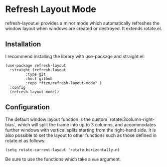 * Refresh Layout Mode
refresh-layout.el provides a minor mode which automatically refreshes
the window layout when windows are created or destroyed.  It extends rotate.el.
** Installation
I recommend installing the library with use-package and straight.el:
#+BEGIN_SRC elisp
(use-package refresh-layout
  :straight (refresh-layout
	     :type git
	     :host github
	     :repo "ftzm/refresh-layout-mode" )
  :config
  (refresh-layout-mode))
#+END_SRC
** Configuration
The default window layout function is the custom `rotate:3column-right-bias`, which will split the frame into up to 3 columns, and accommodates further windows with vertical splits starting from the right-hand side. It is also possible to set the layout to other functions such as those defined in rotate.el as follows:
#+BEGIN_SRC elisp
  (setq rotate-current-layout 'rotate:horizontally-n)
#+END_SRC
Be sure to use the functions which take a ~num~ argument.

